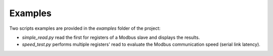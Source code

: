 ========
Examples
========

Two scripts examples are provided in the `examples` folder of the project:

* `simple_read.py` read the first for registers of a Modbus slave and displays the results.
* `speed_test.py` performs multiple registers' read to evaluate the Modbus communication speed (serial link latency).
